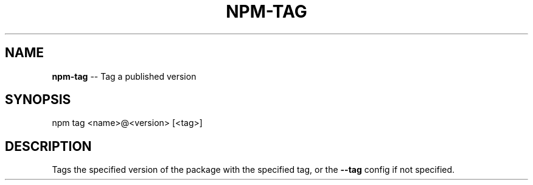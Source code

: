 .\" Generated with Ronnjs/v0.1
.\" http://github.com/kapouer/ronnjs/
.
.TH "NPM\-TAG" "1" "August 2011" "" ""
.
.SH "NAME"
\fBnpm-tag\fR \-\- Tag a published version
.
.SH "SYNOPSIS"
.
.nf
npm tag <name>@<version> [<tag>]
.
.fi
.
.SH "DESCRIPTION"
Tags the specified version of the package with the specified tag, or the \fB\-\-tag\fR config if not specified\.
